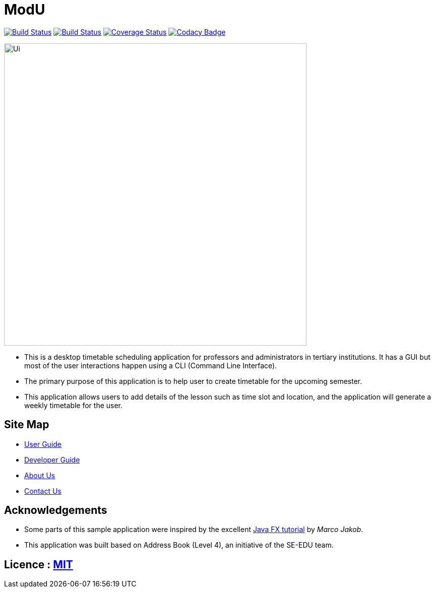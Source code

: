 = ModU
ifdef::env-github,env-browser[:relfileprefix: docs/]
ifdef::env-github,env-browser[:outfilesuffix: .adoc]

https://travis-ci.org/CS2103AUG2017-W13-B4/main[image:https://travis-ci.org/CS2103AUG2017-W13-B4/main.svg?branch=master[Build Status]]
https://ci.appveyor.com/project/junming403/main[image:https://ci.appveyor.com/api/projects/status/bn7hhsjs91qvhfvd?svg=true[Build Status]]
https://coveralls.io/github/CS2103AUG2017-W13-B4/main[image:https://coveralls.io/repos/github/CS2103AUG2017-W13-B4/main/badge.svg?branch=master[Coverage Status]]
https://www.codacy.com/app/junming403/main?utm_source=github.com&amp;utm_medium=referral&amp;utm_content=CS2103AUG2017-W13-B4/main&amp;utm_campaign=Badge_Grade[image:https://api.codacy.com/project/badge/Grade/c8cd91ad0ccd4ff08dfbc34de38d8499[Codacy Badge]]

ifdef::env-github[]
image::docs/images/Ui.png[width="600"]
endif::[]

ifndef::env-github[]
image::images/Ui.png[width="600"]
endif::[]

* This is a desktop timetable scheduling application for professors and administrators in tertiary institutions. It has a GUI but most of the user interactions happen using a CLI (Command Line Interface).
* The primary purpose of this application is to help user to create timetable for the upcoming semester.
* This application allows users to add details of the lesson such as time slot and location, and the application will generate a weekly timetable for the user.

== Site Map

* <<UserGuide#, User Guide>>
* <<DeveloperGuide#, Developer Guide>>
* <<AboutUs#, About Us>>
* <<ContactUs#, Contact Us>>

== Acknowledgements

* Some parts of this sample application were inspired by the excellent http://code.makery.ch/library/javafx-8-tutorial/[Java FX tutorial] by
_Marco Jakob_.
* This application was built based on Address Book (Level 4), an initiative of the SE-EDU team.

== Licence : link:LICENSE[MIT]
